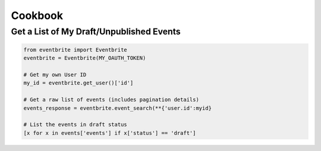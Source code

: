 Cookbook
=========

Get a List of My Draft/Unpublished Events
-----------------------------------------

.. code-block:: python

    from eventbrite import Eventbrite
    eventbrite = Eventbrite(MY_OAUTH_TOKEN)

    # Get my own User ID
    my_id = eventbrite.get_user()['id']

    # Get a raw list of events (includes pagination details)
    events_response = eventbrite.event_search(**{'user.id':myid}

    # List the events in draft status
    [x for x in events['events'] if x['status'] == 'draft']